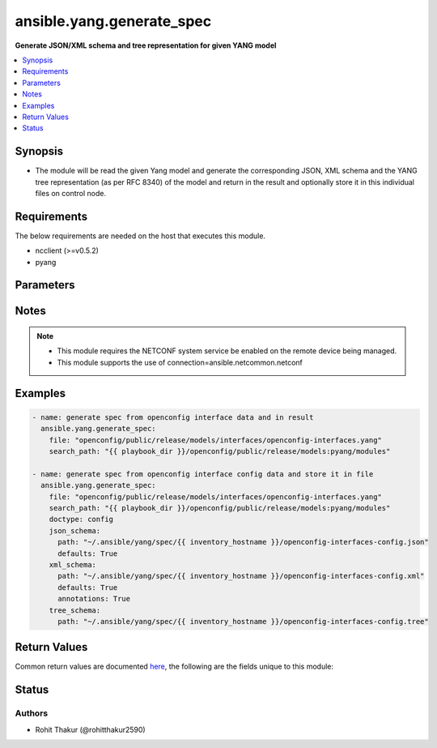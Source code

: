 .. _ansible.yang.generate_spec_module:


****************************
ansible.yang.generate_spec
****************************

**Generate JSON/XML schema and tree representation for given YANG model**



.. contents::
   :local:
   :depth: 1


Synopsis
--------
- The module will be read the given Yang model and generate the corresponding JSON, XML schema and the YANG tree representation (as per RFC 8340) of the model and return in the result and optionally store it in this individual files on control node.



Requirements
------------
The below requirements are needed on the host that executes this module.

- ncclient (>=v0.5.2)
- pyang


Parameters
----------

.. raw:: html

    <table  border=0 cellpadding=0 class="documentation-table">
        <tr>
            <th colspan="2">Parameter</th>
            <th>Choices/<font color="blue">Defaults</font></th>
            <th width="100%">Comments</th>
        </tr>
            <tr>
                <td colspan="2">
                    <div class="ansibleOptionAnchor" id="parameter-"></div>
                    <b>content</b>
                    <a class="ansibleOptionLink" href="#parameter-" title="Permalink to this option"></a>
                    <div style="font-size: small">
                        <span style="color: purple">string</span>
                    </div>
                </td>
                <td>
                </td>
                <td>
                        <div>The text content of the top level YANG model for the the should be generated. This option is mutually-exclusive with <code>path</code> option.</div>
                </td>
            </tr>
            <tr>
                <td colspan="2">
                    <div class="ansibleOptionAnchor" id="parameter-"></div>
                    <b>doctype</b>
                    <a class="ansibleOptionLink" href="#parameter-" title="Permalink to this option"></a>
                    <div style="font-size: small">
                        <span style="color: purple">-</span>
                    </div>
                </td>
                <td>
                        <ul style="margin: 0; padding: 0"><b>Choices:</b>
                                    <li><div style="color: blue"><b>config</b>&nbsp;&larr;</div></li>
                                    <li>data</li>
                        </ul>
                </td>
                <td>
                        <div>Identifies the root node of the configuration skeleton. If value is <code>config</code> only configuration data will be present in skeleton, if value is <code>data</code> both config and state data fields will be present in output.</div>
                </td>
            </tr>
            <tr>
                <td colspan="2">
                    <div class="ansibleOptionAnchor" id="parameter-"></div>
                    <b>file</b>
                    <a class="ansibleOptionLink" href="#parameter-" title="Permalink to this option"></a>
                    <div style="font-size: small">
                        <span style="color: purple">list</span>
                         / <span style="color: purple">elements=path</span>
                    </div>
                </td>
                <td>
                </td>
                <td>
                        <div>The file path of the top level YANG model for the spec should be generated. This option is mutually-exclusive with <code>content</code> option.</div>
                </td>
            </tr>
            <tr>
                <td colspan="2">
                    <div class="ansibleOptionAnchor" id="parameter-"></div>
                    <b>json_schema</b>
                    <a class="ansibleOptionLink" href="#parameter-" title="Permalink to this option"></a>
                    <div style="font-size: small">
                        <span style="color: purple">dictionary</span>
                    </div>
                </td>
                <td>
                </td>
                <td>
                        <div>The options to control the way JSON schema is generated</div>
                </td>
            </tr>
                                <tr>
                    <td class="elbow-placeholder"></td>
                <td colspan="1">
                    <div class="ansibleOptionAnchor" id="parameter-"></div>
                    <b>defaults</b>
                    <a class="ansibleOptionLink" href="#parameter-" title="Permalink to this option"></a>
                    <div style="font-size: small">
                        <span style="color: purple">boolean</span>
                    </div>
                </td>
                <td>
                        <ul style="margin: 0; padding: 0"><b>Choices:</b>
                                    <li><div style="color: blue"><b>no</b>&nbsp;&larr;</div></li>
                                    <li>yes</li>
                        </ul>
                </td>
                <td>
                        <div>This boolean flag indicates if the generated JSON configuration schema should have fields initialized with default values or not.</div>
                </td>
            </tr>
            <tr>
                    <td class="elbow-placeholder"></td>
                <td colspan="1">
                    <div class="ansibleOptionAnchor" id="parameter-"></div>
                    <b>path</b>
                    <a class="ansibleOptionLink" href="#parameter-" title="Permalink to this option"></a>
                    <div style="font-size: small">
                        <span style="color: purple">path</span>
                    </div>
                </td>
                <td>
                </td>
                <td>
                        <div>The file path to which the generated JSON schema should be stored.</div>
                </td>
            </tr>

            <tr>
                <td colspan="2">
                    <div class="ansibleOptionAnchor" id="parameter-"></div>
                    <b>search_path</b>
                    <a class="ansibleOptionLink" href="#parameter-" title="Permalink to this option"></a>
                    <div style="font-size: small">
                        <span style="color: purple">path</span>
                    </div>
                </td>
                <td>
                        <b>Default:</b><br/><div style="color: blue">"~/.ansible/yang/spec"</div>
                </td>
                <td>
                        <div>is a colon <code>:</code> separated list of directories to search for imported yang modules in the yang file mentioned in <code>path</code> option. If the value is not given it will search in the default directory path.</div>
                </td>
            </tr>
            <tr>
                <td colspan="2">
                    <div class="ansibleOptionAnchor" id="parameter-"></div>
                    <b>tree_schema</b>
                    <a class="ansibleOptionLink" href="#parameter-" title="Permalink to this option"></a>
                    <div style="font-size: small">
                        <span style="color: purple">dictionary</span>
                    </div>
                </td>
                <td>
                </td>
                <td>
                        <div>The options to control the way tree schema is generated</div>
                </td>
            </tr>
                                <tr>
                    <td class="elbow-placeholder"></td>
                <td colspan="1">
                    <div class="ansibleOptionAnchor" id="parameter-"></div>
                    <b>path</b>
                    <a class="ansibleOptionLink" href="#parameter-" title="Permalink to this option"></a>
                    <div style="font-size: small">
                        <span style="color: purple">path</span>
                    </div>
                </td>
                <td>
                </td>
                <td>
                        <div>The file path to which the generated tree schema should be stored.</div>
                </td>
            </tr>

            <tr>
                <td colspan="2">
                    <div class="ansibleOptionAnchor" id="parameter-"></div>
                    <b>xml_schema</b>
                    <a class="ansibleOptionLink" href="#parameter-" title="Permalink to this option"></a>
                    <div style="font-size: small">
                        <span style="color: purple">dictionary</span>
                    </div>
                </td>
                <td>
                </td>
                <td>
                        <div>The options to control the way XML schema is generated</div>
                </td>
            </tr>
                                <tr>
                    <td class="elbow-placeholder"></td>
                <td colspan="1">
                    <div class="ansibleOptionAnchor" id="parameter-"></div>
                    <b>annotations</b>
                    <a class="ansibleOptionLink" href="#parameter-" title="Permalink to this option"></a>
                    <div style="font-size: small">
                        <span style="color: purple">boolean</span>
                    </div>
                </td>
                <td>
                        <ul style="margin: 0; padding: 0"><b>Choices:</b>
                                    <li><div style="color: blue"><b>no</b>&nbsp;&larr;</div></li>
                                    <li>yes</li>
                        </ul>
                </td>
                <td>
                        <div>The boolean flag identifies if the XML skeleton should have comments describing the field or not.</div>
                </td>
            </tr>
            <tr>
                    <td class="elbow-placeholder"></td>
                <td colspan="1">
                    <div class="ansibleOptionAnchor" id="parameter-"></div>
                    <b>defaults</b>
                    <a class="ansibleOptionLink" href="#parameter-" title="Permalink to this option"></a>
                    <div style="font-size: small">
                        <span style="color: purple">boolean</span>
                    </div>
                </td>
                <td>
                        <ul style="margin: 0; padding: 0"><b>Choices:</b>
                                    <li><div style="color: blue"><b>no</b>&nbsp;&larr;</div></li>
                                    <li>yes</li>
                        </ul>
                </td>
                <td>
                        <div>This boolean flag indicates if the generated XML configuration schema should have fields initialized with default values or not.</div>
                </td>
            </tr>
            <tr>
                    <td class="elbow-placeholder"></td>
                <td colspan="1">
                    <div class="ansibleOptionAnchor" id="parameter-"></div>
                    <b>path</b>
                    <a class="ansibleOptionLink" href="#parameter-" title="Permalink to this option"></a>
                    <div style="font-size: small">
                        <span style="color: purple">path</span>
                    </div>
                </td>
                <td>
                </td>
                <td>
                        <div>The file path to which the generated XML schema should be stored.</div>
                </td>
            </tr>

    </table>
    <br/>


Notes
-----

.. note::
   - This module requires the NETCONF system service be enabled on the remote device being managed.
   - This module supports the use of connection=ansible.netcommon.netconf



Examples
--------

.. code-block:: yaml

    - name: generate spec from openconfig interface data and in result
      ansible.yang.generate_spec:
        file: "openconfig/public/release/models/interfaces/openconfig-interfaces.yang"
        search_path: "{{ playbook_dir }}/openconfig/public/release/models:pyang/modules"

    - name: generate spec from openconfig interface config data and store it in file
      ansible.yang.generate_spec:
        file: "openconfig/public/release/models/interfaces/openconfig-interfaces.yang"
        search_path: "{{ playbook_dir }}/openconfig/public/release/models:pyang/modules"
        doctype: config
        json_schema:
          path: "~/.ansible/yang/spec/{{ inventory_hostname }}/openconfig-interfaces-config.json"
          defaults: True
        xml_schema:
          path: "~/.ansible/yang/spec/{{ inventory_hostname }}/openconfig-interfaces-config.xml"
          defaults: True
          annotations: True
        tree_schema:
          path: "~/.ansible/yang/spec/{{ inventory_hostname }}/openconfig-interfaces-config.tree"



Return Values
-------------
Common return values are documented `here <https://docs.ansible.com/ansible/latest/reference_appendices/common_return_values.html#common-return-values>`_, the following are the fields unique to this module:

.. raw:: html

    <table border=0 cellpadding=0 class="documentation-table">
        <tr>
            <th colspan="1">Key</th>
            <th>Returned</th>
            <th width="100%">Description</th>
        </tr>
            <tr>
                <td colspan="1">
                    <div class="ansibleOptionAnchor" id="return-"></div>
                    <b>json_schema</b>
                    <a class="ansibleOptionLink" href="#return-" title="Permalink to this return value"></a>
                    <div style="font-size: small">
                      <span style="color: purple">dictionary</span>
                    </div>
                </td>
                <td>always</td>
                <td>
                            <div>The json schema generated from yang document</div>
                    <br/>
                        <div style="font-size: smaller"><b>Sample:</b></div>
                        <div style="font-size: smaller; color: blue; word-wrap: break-word; word-break: break-all;">{
        &quot;openconfig-interfaces:interfaces&quot;: {
            &quot;interface&quot;: [
                {
                    &quot;hold-time&quot;: {
                        &quot;config&quot;: {
                            &quot;down&quot;: &quot;&quot;,
                            &quot;up&quot;: &quot;&quot;
                        }
                    },
                    &quot;config&quot;: {
                        &quot;description&quot;: &quot;&quot;,
                        &quot;type&quot;: &quot;&quot;,
                        &quot;enabled&quot;: &quot;&quot;,
                        &quot;mtu&quot;: &quot;&quot;,
                        &quot;loopback-mode&quot;: &quot;&quot;,
                        &quot;name&quot;: &quot;&quot;
                    },
                    &quot;name&quot;: &quot;&quot;,
                    &quot;subinterfaces&quot;: {
                        &quot;subinterface&quot;: [
                            {
                                &quot;index&quot;: &quot;&quot;,
                                &quot;config&quot;: {
                                    &quot;index&quot;: &quot;&quot;,
                                    &quot;enabled&quot;: &quot;&quot;,
                                    &quot;description&quot;: &quot;&quot;
                                }
                            }
                        ]
                    }
                }
            ]
        }</div>
                </td>
            </tr>
            <tr>
                <td colspan="1">
                    <div class="ansibleOptionAnchor" id="return-"></div>
                    <b>tree_schema</b>
                    <a class="ansibleOptionLink" href="#return-" title="Permalink to this return value"></a>
                    <div style="font-size: small">
                      <span style="color: purple">dictionary</span>
                    </div>
                </td>
                <td>always</td>
                <td>
                            <div>The tree schema representation of yang scehma as per RFC 8340</div>
                    <br/>
                        <div style="font-size: smaller"><b>Sample:</b></div>
                        <div style="font-size: smaller; color: blue; word-wrap: break-word; word-break: break-all;">module: openconfig-interfaces
      +--rw interfaces
         +--rw interface* [name]
            +--rw name             -&gt; ../config/name
            +--rw config
            |  +--rw name?            string
            |  +--rw type             identityref
            |  +--rw mtu?             uint16
            |  +--rw loopback-mode?   boolean
            |  +--rw description?     string
            |  +--rw enabled?         boolean
            +--ro state
            |  +--ro name?            string
            |  +--ro type             identityref
            |  +--ro mtu?             uint16
            |  +--ro loopback-mode?   boolean
            |  +--ro description?     string
            |  +--ro enabled?         boolean
            |  +--ro ifindex?         uint32
            |  +--ro admin-status     enumeration
            |  +--ro oper-status      enumeration
            |  +--ro last-change?     oc-types:timeticks64</div>
                </td>
            </tr>
            <tr>
                <td colspan="1">
                    <div class="ansibleOptionAnchor" id="return-"></div>
                    <b>xml_schema</b>
                    <a class="ansibleOptionLink" href="#return-" title="Permalink to this return value"></a>
                    <div style="font-size: small">
                      <span style="color: purple">dictionary</span>
                    </div>
                </td>
                <td>always</td>
                <td>
                            <div>The xml configuration schema generated from yang document</div>
                    <br/>
                        <div style="font-size: smaller"><b>Sample:</b></div>
                        <div style="font-size: smaller; color: blue; word-wrap: break-word; word-break: break-all;">&lt;config xmlns=&quot;urn:ietf:params:xml:ns:netconf:base:1.0&quot;&gt;
      &lt;interfaces xmlns=&quot;http://openconfig.net/yang/interfaces&quot;&gt;
        &lt;interface&gt;
          &lt;name/&gt;
          &lt;config&gt;
            &lt;name/&gt;
            &lt;type/&gt;
            &lt;mtu/&gt;
            &lt;loopback-mode&gt;&lt;/loopback-mode&gt;
            &lt;description/&gt;
            &lt;enabled&gt;True&lt;/enabled&gt;
          &lt;/config&gt;
          &lt;hold-time&gt;
            &lt;config&gt;
              &lt;up&gt;&lt;/up&gt;
              &lt;down&gt;&lt;/down&gt;
            &lt;/config&gt;
          &lt;/hold-time&gt;
          &lt;subinterfaces&gt;
            &lt;subinterface&gt;
              &lt;index/&gt;
              &lt;config&gt;
                &lt;index&gt;&lt;/index&gt;
                &lt;description/&gt;
                &lt;enabled&gt;&lt;/enabled&gt;
              &lt;/config&gt;
            &lt;/subinterface&gt;
          &lt;/subinterfaces&gt;
        &lt;/interface&gt;
      &lt;/interfaces&gt;
    &lt;/config&gt;</div>
                </td>
            </tr>
    </table>
    <br/><br/>


Status
------


Authors
~~~~~~~

- Rohit Thakur (@rohitthakur2590)
